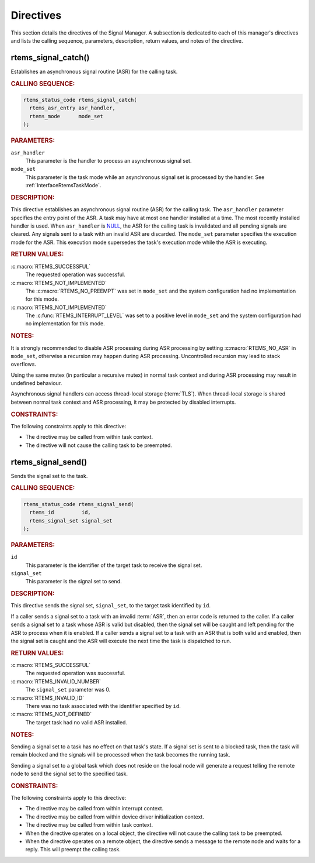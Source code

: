 .. SPDX-License-Identifier: CC-BY-SA-4.0

.. Copyright (C) 2020, 2021 embedded brains GmbH (http://www.embedded-brains.de)
.. Copyright (C) 1988, 2008 On-Line Applications Research Corporation (OAR)

.. This file is part of the RTEMS quality process and was automatically
.. generated.  If you find something that needs to be fixed or
.. worded better please post a report or patch to an RTEMS mailing list
.. or raise a bug report:
..
.. https://www.rtems.org/bugs.html
..
.. For information on updating and regenerating please refer to the How-To
.. section in the Software Requirements Engineering chapter of the
.. RTEMS Software Engineering manual.  The manual is provided as a part of
.. a release.  For development sources please refer to the online
.. documentation at:
..
.. https://docs.rtems.org

.. _SignalManagerDirectives:

Directives
==========

This section details the directives of the Signal Manager. A subsection is
dedicated to each of this manager's directives and lists the calling sequence,
parameters, description, return values, and notes of the directive.

.. Generated from spec:/rtems/signal/if/catch

.. raw:: latex

    \clearpage

.. index:: rtems_signal_catch()
.. index:: establish an ASR
.. index:: install an ASR

.. _InterfaceRtemsSignalCatch:

rtems_signal_catch()
--------------------

Establishes an asynchronous signal routine (ASR) for the calling task.

.. rubric:: CALLING SEQUENCE:

.. code-block:: c

    rtems_status_code rtems_signal_catch(
      rtems_asr_entry asr_handler,
      rtems_mode      mode_set
    );

.. rubric:: PARAMETERS:

``asr_handler``
    This parameter is the handler to process an asynchronous signal set.

``mode_set``
    This parameter is the task mode while an asynchronous signal set is
    processed by the handler.  See :ref:`InterfaceRtemsTaskMode`.

.. rubric:: DESCRIPTION:

This directive establishes an asynchronous signal routine (ASR) for the calling
task.  The ``asr_handler`` parameter specifies the entry point of the ASR.  A
task may have at most one handler installed at a time.  The most recently
installed handler is used.  When ``asr_handler`` is `NULL
<https://en.cppreference.com/w/c/types/NULL>`_, the ASR for the calling task is
invalidated and all pending signals are cleared.  Any signals sent to a task
with an invalid ASR are discarded.  The ``mode_set`` parameter specifies the
execution mode for the ASR.  This execution mode supersedes the task's
execution mode while the ASR is executing.

.. rubric:: RETURN VALUES:

:c:macro:`RTEMS_SUCCESSFUL`
    The requested operation was successful.

:c:macro:`RTEMS_NOT_IMPLEMENTED`
    The :c:macro:`RTEMS_NO_PREEMPT` was set in ``mode_set`` and the system
    configuration had no implementation for this mode.

:c:macro:`RTEMS_NOT_IMPLEMENTED`
    The :c:func:`RTEMS_INTERRUPT_LEVEL` was set to a positive level in
    ``mode_set`` and the system configuration had no implementation for this
    mode.

.. rubric:: NOTES:

It is strongly recommended to disable ASR processing during ASR processing by
setting :c:macro:`RTEMS_NO_ASR` in ``mode_set``, otherwise a recursion may
happen during ASR processing.  Uncontrolled recursion may lead to stack
overflows.

Using the same mutex (in particular a recursive mutex) in normal task context
and during ASR processing may result in undefined behaviour.

Asynchronous signal handlers can access thread-local storage (:term:`TLS`).
When thread-local storage is shared between normal task context and ASR
processing, it may be protected by disabled interrupts.

.. rubric:: CONSTRAINTS:

The following constraints apply to this directive:

* The directive may be called from within task context.

* The directive will not cause the calling task to be preempted.

.. Generated from spec:/rtems/signal/if/send

.. raw:: latex

    \clearpage

.. index:: rtems_signal_send()
.. index:: send signal set

.. _InterfaceRtemsSignalSend:

rtems_signal_send()
-------------------

Sends the signal set to the task.

.. rubric:: CALLING SEQUENCE:

.. code-block:: c

    rtems_status_code rtems_signal_send(
      rtems_id         id,
      rtems_signal_set signal_set
    );

.. rubric:: PARAMETERS:

``id``
    This parameter is the identifier of the target task to receive the signal
    set.

``signal_set``
    This parameter is the signal set to send.

.. rubric:: DESCRIPTION:

This directive sends the signal set, ``signal_set``, to the target task
identified by ``id``.

If a caller sends a signal set to a task with an invalid :term:`ASR`, then an
error code is returned to the caller.  If a caller sends a signal set to a task
whose ASR is valid but disabled, then the signal set will be caught and left
pending for the ASR to process when it is enabled.  If a caller sends a signal
set to a task with an ASR that is both valid and enabled, then the signal set
is caught and the ASR will execute the next time the task is dispatched to run.

.. rubric:: RETURN VALUES:

:c:macro:`RTEMS_SUCCESSFUL`
    The requested operation was successful.

:c:macro:`RTEMS_INVALID_NUMBER`
    The ``signal_set`` parameter was 0.

:c:macro:`RTEMS_INVALID_ID`
    There was no task associated with the identifier specified by ``id``.

:c:macro:`RTEMS_NOT_DEFINED`
    The target task had no valid ASR installed.

.. rubric:: NOTES:

Sending a signal set to a task has no effect on that task's state.  If a signal
set is sent to a blocked task, then the task will remain blocked and the
signals will be processed when the task becomes the running task.

Sending a signal set to a global task which does not reside on the local node
will generate a request telling the remote node to send the signal set to the
specified task.

.. rubric:: CONSTRAINTS:

The following constraints apply to this directive:

* The directive may be called from within interrupt context.

* The directive may be called from within device driver initialization context.

* The directive may be called from within task context.

* When the directive operates on a local object, the directive will not cause
  the calling task to be preempted.

* When the directive operates on a remote object, the directive sends a message
  to the remote node and waits for a reply.  This will preempt the calling
  task.
